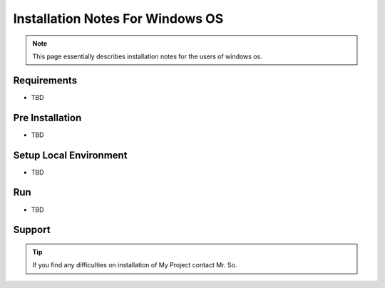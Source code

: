 Installation Notes For Windows OS
=============================

.. note:: This page essentially describes installation notes for the users of windows os.

Requirements
------------
* TBD

Pre Installation
----------------
* TBD

Setup Local Environment
-----------------------
* TBD

Run
----
* TBD

Support
--------
.. tip:: If you find any difficulties on installation of My Project contact Mr. So.
